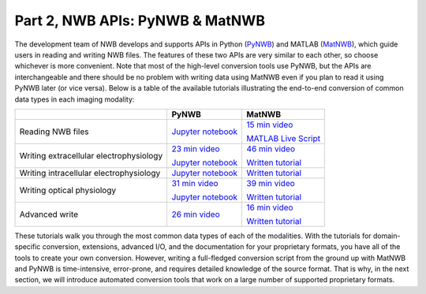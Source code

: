 Part 2, NWB APIs: PyNWB & MatNWB
================================

The development team of NWB develops and supports APIs in Python
(`PyNWB <https://pynwb.readthedocs.io/en/stable/>`_)
and MATLAB (`MatNWB <https://github.com/NeurodataWithoutBorders/matnwb>`_),
which guide users in reading and writing NWB files.
The features of these two APIs are very similar to each other, so choose
whichever is more convenient. Note that most of the high-level conversion
tools use PyNWB, but the APIs are interchangeable and there should be no
problem with writing data using MatNWB even if you plan to read it using
PyNWB later (or vice versa). Below is a table of the available tutorials
illustrating the end-to-end conversion of common data types in each imaging
modality:

.. list-table::
    :header-rows: 1

    * -
      - PyNWB
      - MatNWB
    * - Reading NWB files
      - `Jupyter notebook <https://github.com/NeurodataWithoutBorders/nwb_tutorial/blob/master/HCK09/pynwb_read_demo.ipynb>`_
      - `15 min video`_

        `MATLAB Live Script`_
    * - Writing extracellular electrophysiology
      - `23 min video`_

        `Jupyter notebook <https://github.com/NeurodataWithoutBorders/nwb_tutorial/blob/master/HCK08/ecephys_tutorial.ipynb>`_
      - `46 min video`_

        `Written tutorial <https://neurodatawithoutborders.github.io/matnwb/tutorials/html/ecephys.html>`_
    * - Writing intracellular electrophysiology
      - `Jupyter notebook <https://github.com/NeurodataWithoutBorders/nwb_tutorial/blob/master/HCK08/ICEphys_basic_hck8.ipynb>`_
      - `Written tutorial <https://neurodatawithoutborders.github.io/matnwb/tutorials/html/icephys.html>`_
    * - Writing optical physiology
      - `31 min video`_

        `Jupyter notebook <https://github.com/NeurodataWithoutBorders/nwb_tutorial/blob/master/HCK08/ophys_tutorial.ipynb>`_
      - `39 min video`_

        `Written tutorial <https://neurodatawithoutborders.github.io/matnwb/tutorials/html/ophys.html>`_
    * - Advanced write
      - `26 min video <https://www.youtube.com/watch?v=wduZHfNOaNg&ab_channel=NeurodataWithoutBorders>`_
      - `16 min video <https://www.youtube.com/watch?v=PIE_F4iVv98&ab_channel=NeurodataWithoutBorders>`_

        `Written tutorial <https://neurodatawithoutborders.github.io/matnwb/tutorials/html/dataPipe.html>`_

These tutorials walk you through the most common data types of each of the modalities.
With the tutorials for domain-specific conversion, extensions, advanced I/O,
and the documentation for your proprietary formats, you have all of the tools to
create your own conversion. However, writing a full-fledged conversion script from
the ground up with MatNWB and PyNWB is time-intensive, error-prone, and requires
detailed knowledge of the source format. That is why, in the next section, we
will introduce automated conversion tools that work on a large number of supported proprietary formats.


.. _31 min video: https://www.youtube.com/watch?v=HPjSxBjdFpM&ab_channel=NeurodataWithoutBorders
.. _15 min video: https://www.youtube.com/watch?v=ig_Xv2bTxjs&ab_channel=NeurodataWithoutBorders
.. _46 min video: https://www.youtube.com/watch?v=W8t4_quIl1k&ab_channel=NeurodataWithoutBorders
.. _39 min video: https://www.youtube.com/watch?v=OBidHdocnTc&ab_channel=NeurodataWithoutBorders
.. _16 min video: https://www.youtube.com/watch?v=PIE_F4iVv98&ab_channel=NeurodataWithoutBorders
.. _MATLAB Live Script: https://github.com/NeurodataWithoutBorders/nwb_tutorial/blob/master/HCK09/matnwb_read_demo.mlx?raw=true
.. _23 min video: https://www.youtube.com/watch?v=rlywed3ar-s&ab_channel=NeurodataWithoutBorders
